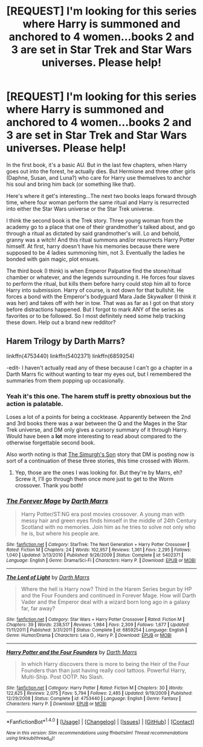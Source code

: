 #+TITLE: [REQUEST] I'm looking for this series where Harry is summoned and anchored to 4 women...books 2 and 3 are set in Star Trek and Star Wars universes. Please help!

* [REQUEST] I'm looking for this series where Harry is summoned and anchored to 4 women...books 2 and 3 are set in Star Trek and Star Wars universes. Please help!
:PROPERTIES:
:Author: LordHalfrican
:Score: 2
:DateUnix: 1512475923.0
:DateShort: 2017-Dec-05
:FlairText: Fic Search
:END:
In the first book, it's a basic AU. But in the last few chapters, when Harry goes out into the forest, he actually dies. But Hermione and three other girls (Daphne, Susan, and Luna?) who care for Harry use themselves to anchor his soul and bring him back (or something like that).

Here's where it get's interesting...The next two books leaps forward through time, where four woman perform the same ritual and Harry is resurrected into either the Star Wars universe or the Star Trek universe.

I think the second book is the Trek story. Three young woman from the academy go to a place that one of their grandmother's talked about, and go through a ritual as dictated by said grandmother's will. Lo and behold, granny was a witch! And this ritual summons and/or resurrects Harry Potter himself. At first, harry doesn't have his memories because there were supposed to be 4 ladies summoning him, not 3. Eventually the ladies he bonded with gain magic, plot ensues.

The third book (I think) is when Emperor Palpatine find the stone/ritual chamber or whatever, and the legends surrounding it. He forces four slaves to perform the ritual, but kills them before harry could stop him all to force Harry into submission. Harry of course, is not down for that bullshit. He forces a bond with the Emperor's bodyguard Mara Jade Skywalker (I think it was her) and takes off with her in tow. That was as far as I got on that story before distractions happened. But I forgot to mark ANY of the series as favorites or to be followed. So I most definitely need some help tracking these down. Help out a brand new redditor?


** Harem Trilogy by Darth Marrs?

linkffn(4753440) linkffn(5402371) linkffn(6859254)

-edit- I haven't actually read any of these because I can't go a chapter in a Darth Marrs fic without wanting to tear my eyes out, but I remembered the summaries from them popping up occasionally.
:PROPERTIES:
:Author: Lord_Anarchy
:Score: 7
:DateUnix: 1512490407.0
:DateShort: 2017-Dec-05
:END:

*** Yeah it's this one. The harem stuff is pretty obnoxious but the action is palatable.

Loses a lot of a points for being a cocktease. Apparently between the 2nd and 3rd books there was a war between the Q and the Mages in the Star Trek universe, and DM only gives a cursory summary of it through Harry. Would have been a *lot* more interesting to read about compared to the otherwise forgettable second book.

Also worth noting is that [[https://www.fanfiction.net/s/12671206/1/The-Simurgh-s-Son][The Simurgh's Son]] story that DM is posting now is sort of a continuation of these three stories, this time crossed with /Worm/.
:PROPERTIES:
:Author: T0lias
:Score: 6
:DateUnix: 1512492465.0
:DateShort: 2017-Dec-05
:END:

**** Yep, those are the ones I was looking for. But they're by Marrs, eh? Screw it, I'll go through them once more just to get to the Worm crossover. Thank you both!
:PROPERTIES:
:Author: LordHalfrican
:Score: 1
:DateUnix: 1512517235.0
:DateShort: 2017-Dec-06
:END:


*** [[http://www.fanfiction.net/s/5402371/1/][*/The Forever Mage/*]] by [[https://www.fanfiction.net/u/1229909/Darth-Marrs][/Darth Marrs/]]

#+begin_quote
  Harry Potter/ST:NG era post movies crossover. A young man with messy hair and green eyes finds himself in the middle of 24th Century Scotland with no memories. Join him as he tries to solve not only who he is, but where his people are.
#+end_quote

^{/Site/: [[http://www.fanfiction.net/][fanfiction.net]] *|* /Category/: StarTrek: The Next Generation + Harry Potter Crossover *|* /Rated/: Fiction M *|* /Chapters/: 24 *|* /Words/: 102,957 *|* /Reviews/: 1,361 *|* /Favs/: 2,295 *|* /Follows/: 1,040 *|* /Updated/: 3/13/2010 *|* /Published/: 9/26/2009 *|* /Status/: Complete *|* /id/: 5402371 *|* /Language/: English *|* /Genre/: Drama/Sci-Fi *|* /Characters/: Harry P. *|* /Download/: [[http://www.ff2ebook.com/old/ffn-bot/index.php?id=5402371&source=ff&filetype=epub][EPUB]] or [[http://www.ff2ebook.com/old/ffn-bot/index.php?id=5402371&source=ff&filetype=mobi][MOBI]]}

--------------

[[http://www.fanfiction.net/s/6859254/1/][*/The Lord of Light/*]] by [[https://www.fanfiction.net/u/1229909/Darth-Marrs][/Darth Marrs/]]

#+begin_quote
  Where the hell is Harry now? Third in the Harem Series begun by HP and the Four Founders and continued in Forever Mage. How will Darth Vader and the Emperor deal with a wizard born long ago in a galaxy far, far away?
#+end_quote

^{/Site/: [[http://www.fanfiction.net/][fanfiction.net]] *|* /Category/: Star Wars + Harry Potter Crossover *|* /Rated/: Fiction M *|* /Chapters/: 39 *|* /Words/: 238,517 *|* /Reviews/: 1,984 *|* /Favs/: 2,309 *|* /Follows/: 1,677 *|* /Updated/: 11/11/2011 *|* /Published/: 3/31/2011 *|* /Status/: Complete *|* /id/: 6859254 *|* /Language/: English *|* /Genre/: Humor/Drama *|* /Characters/: Leia O., Harry P. *|* /Download/: [[http://www.ff2ebook.com/old/ffn-bot/index.php?id=6859254&source=ff&filetype=epub][EPUB]] or [[http://www.ff2ebook.com/old/ffn-bot/index.php?id=6859254&source=ff&filetype=mobi][MOBI]]}

--------------

[[http://www.fanfiction.net/s/4753440/1/][*/Harry Potter and the Four Founders/*]] by [[https://www.fanfiction.net/u/1229909/Darth-Marrs][/Darth Marrs/]]

#+begin_quote
  In which Harry discovers there is more to being the Heir of the Four Founders than than just having really cool tattoos. Powerful Harry, Multi-Ship. Post OOTP. No Slash.
#+end_quote

^{/Site/: [[http://www.fanfiction.net/][fanfiction.net]] *|* /Category/: Harry Potter *|* /Rated/: Fiction M *|* /Chapters/: 30 *|* /Words/: 122,625 *|* /Reviews/: 2,075 *|* /Favs/: 5,794 *|* /Follows/: 2,485 *|* /Updated/: 9/19/2009 *|* /Published/: 12/29/2008 *|* /Status/: Complete *|* /id/: 4753440 *|* /Language/: English *|* /Genre/: Fantasy *|* /Characters/: Harry P. *|* /Download/: [[http://www.ff2ebook.com/old/ffn-bot/index.php?id=4753440&source=ff&filetype=epub][EPUB]] or [[http://www.ff2ebook.com/old/ffn-bot/index.php?id=4753440&source=ff&filetype=mobi][MOBI]]}

--------------

*FanfictionBot*^{1.4.0} *|* [[[https://github.com/tusing/reddit-ffn-bot/wiki/Usage][Usage]]] | [[[https://github.com/tusing/reddit-ffn-bot/wiki/Changelog][Changelog]]] | [[[https://github.com/tusing/reddit-ffn-bot/issues/][Issues]]] | [[[https://github.com/tusing/reddit-ffn-bot/][GitHub]]] | [[[https://www.reddit.com/message/compose?to=tusing][Contact]]]

^{/New in this version: Slim recommendations using/ ffnbot!slim! /Thread recommendations using/ linksub(thread_id)!}
:PROPERTIES:
:Author: FanfictionBot
:Score: 2
:DateUnix: 1512490434.0
:DateShort: 2017-Dec-05
:END:
